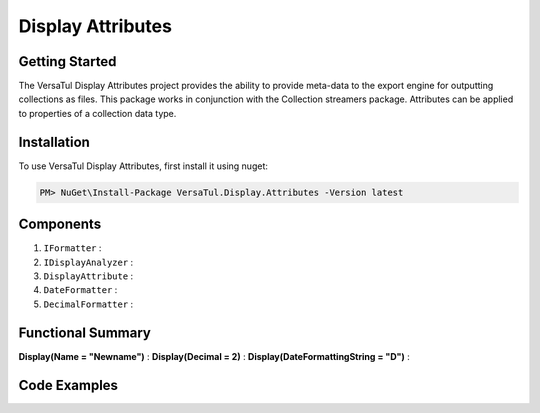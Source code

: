 Display Attributes
===================

Getting Started
----------------
The VersaTul Display Attributes project provides the ability to provide meta-data to the export engine for outputting collections as files.
This package works in conjunction with the Collection streamers package.
Attributes can be applied to properties of a collection data type.

Installation
------------

To use VersaTul Display Attributes, first install it using nuget:

.. code-block:: console
    
    PM> NuGet\Install-Package VersaTul.Display.Attributes -Version latest


Components
-----------
1. ``IFormatter`` : 
2. ``IDisplayAnalyzer`` : 
3. ``DisplayAttribute`` :
4. ``DateFormatter`` : 
5. ``DecimalFormatter`` : 

Functional Summary
------------------
**Display(Name = "Newname")** : 
**Display(Decimal = 2)** : 
**Display(DateFormattingString = "D")** : 

Code Examples
-------------